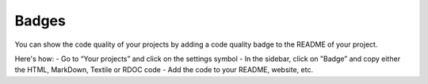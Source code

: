 .. _config_code_quality_badge:

======
Badges
======

You can show the code quality of your projects by adding a code quality badge to the README of your project.

Here's how:
- Go to “Your projects” and click on the settings symbol
- In the sidebar, click on "Badge” and copy either the HTML, MarkDown, Textile or RDOC code
- Add the code to your README, website, etc.



